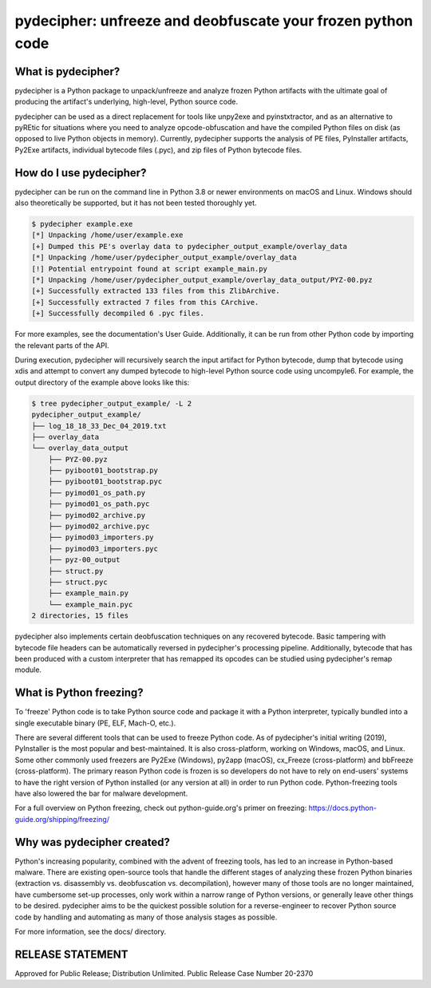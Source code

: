 ############################################################
pydecipher: unfreeze and deobfuscate your frozen python code
############################################################

What is pydecipher?
-------------------

pydecipher is a Python package to unpack/unfreeze and analyze frozen Python artifacts with the ultimate goal of producing the artifact's underlying, high-level, Python source code.

pydecipher can be used as a direct replacement for tools like unpy2exe and pyinstxtractor, and as an alternative to pyREtic for situations where you need to analyze opcode-obfuscation and have the compiled Python files on disk (as opposed to live Python objects in memory). Currently, pydecipher supports the analysis of PE files, PyInstaller artifacts, Py2Exe artifacts, individual bytecode files (.pyc), and zip files of Python bytecode files.


How do I use pydecipher?
------------------------

pydecipher can be run on the command line in Python 3.8 or newer environments on macOS and Linux. Windows should also theoretically be supported, but it has not been tested thoroughly yet.

.. code-block:: console

    $ pydecipher example.exe
    [*] Unpacking /home/user/example.exe
    [+] Dumped this PE's overlay data to pydecipher_output_example/overlay_data
    [*] Unpacking /home/user/pydecipher_output_example/overlay_data
    [!] Potential entrypoint found at script example_main.py
    [*] Unpacking /home/user/pydecipher_output_example/overlay_data_output/PYZ-00.pyz
    [+] Successfully extracted 133 files from this ZlibArchive.
    [+] Successfully extracted 7 files from this CArchive.
    [+] Successfully decompiled 6 .pyc files.

For more examples, see the documentation's User Guide. Additionally, it can be run from other Python code by importing the relevant parts of the API.

During execution, pydecipher will recursively search the input artifact for Python bytecode, dump that bytecode using xdis and attempt to
convert any dumped bytecode to high-level Python source code using uncompyle6. For example, the output directory of the example above looks
like this:

.. code-block:: console

    $ tree pydecipher_output_example/ -L 2
    pydecipher_output_example/
    ├── log_18_18_33_Dec_04_2019.txt
    ├── overlay_data
    └── overlay_data_output
        ├── PYZ-00.pyz
        ├── pyiboot01_bootstrap.py
        ├── pyiboot01_bootstrap.pyc
        ├── pyimod01_os_path.py
        ├── pyimod01_os_path.pyc
        ├── pyimod02_archive.py
        ├── pyimod02_archive.pyc
        ├── pyimod03_importers.py
        ├── pyimod03_importers.pyc
        ├── pyz-00_output
        ├── struct.py
        ├── struct.pyc
        ├── example_main.py
        └── example_main.pyc
    2 directories, 15 files

pydecipher also implements certain deobfuscation techniques on any recovered bytecode. Basic tampering with bytecode file
headers can be automatically reversed in pydecipher's processing pipeline. Additionally, bytecode that has been produced with
a custom interpreter that has remapped its opcodes can be studied using pydecipher's remap module.

.. _what-is-python-freezing:

What is Python freezing?
-------------------------

To 'freeze' Python code is to take Python source code and package it with a Python interpreter, typically bundled into a single executable binary (PE, ELF, Mach-O, etc.).

There are several different tools that can be used to freeze Python code. As of pydecipher's initial writing (2019), PyInstaller is the most popular and best-maintained. It is also cross-platform, working on Windows, macOS, and Linux. Some other commonly used freezers are Py2Exe (Windows), py2app (macOS), cx_Freeze (cross-platform) and bbFreeze (cross-platform). The primary reason Python code is frozen is so developers do not have to rely on end-users' systems to have the right version of Python installed (or any version at all) in order to run Python code. Python-freezing tools have also lowered the bar for malware development.


For a full overview on Python freezing, check out python-guide.org's primer on freezing: https://docs.python-guide.org/shipping/freezing/


Why was pydecipher created?
---------------------------

Python's increasing popularity, combined with the advent of freezing tools, has led to an increase in Python-based malware. There are existing open-source tools that handle the different stages of analyzing these frozen Python binaries (extraction vs. disassembly vs. deobfuscation vs. decompilation), however many of those tools are no longer maintained, have cumbersome set-up processes, only work within a narrow range of Python versions, or generally leave other things to be desired. pydecipher aims to be the quickest possible solution for a reverse-engineer to recover Python source code by handling and automating as many of those analysis stages as possible.

For more information, see the docs/ directory.

RELEASE STATEMENT
-----------------
Approved for Public Release; Distribution Unlimited. Public Release Case Number 20-2370
